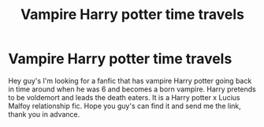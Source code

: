 #+TITLE: Vampire Harry potter time travels

* Vampire Harry potter time travels
:PROPERTIES:
:Author: Nightfirehawk
:Score: 1
:DateUnix: 1586752745.0
:DateShort: 2020-Apr-13
:END:
Hey guy's I'm looking for a fanfic that has vampire Harry potter going back in time around when he was 6 and becomes a born vampire. Harry pretends to be voldemort and leads the death eaters. It is a Harry potter x Lucius Malfoy relationship fic. Hope you guy's can find it and send me the link, thank you in advance.

